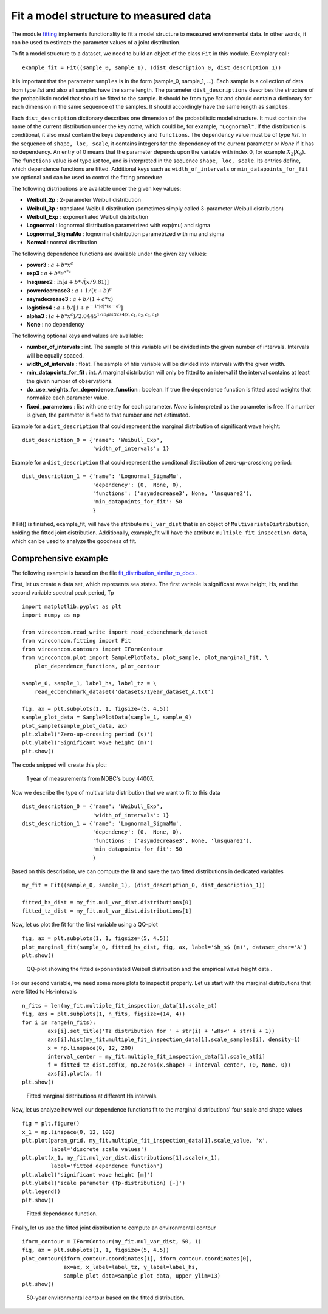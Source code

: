 **************************************
Fit a model structure to measured data
**************************************

The module fitting_ implements functionality to fit a model structure to
measured environmental data. In other words, it can be used to estimate the
parameter values of a joint distribution.

.. _fitting: https://github.com/virocon-organization/viroconcom/blob/master/viroconcom/fitting.py

To fit a model structure to a dataset, we need to build an object of the class ``Fit`` in this module.
Exemplary call::

    example_fit = Fit((sample_0, sample_1), (dist_description_0, dist_description_1))

It is important that the parameter ``samples`` is in the form (sample_0, sample_1, ...).
Each sample is a collection of data from type *list* and also all samples have the same length. The parameter ``dist_descriptions``
describes the structure of the probabilistic model that should be fitted to the sample. It should be from type *list* and should
contain a dictionary for each dimension in the same sequence of the samples. It should accordingly have the same length as ``samples``.

Each ``dist_description`` dictionary describes one dimension of the probabilistic model structure.
It must contain the name of the current distribution under the key *name*, which
could be, for example, ``"Lognormal"``. If the distribution is conditional, it
also must contain the keys ``dependency`` and ``functions``. The ``dependency`` value
must be of type *list*. In the sequence of ``shape, loc, scale``, it contains
integers for the dependency of the current parameter or *None* if it has no
dependency. An entry of 0 means that the parameter depends upon the variable with
index 0, for example :math:`X_2|X_0`). The ``functions`` value is of type *list*
too, and is interpreted in the sequence ``shape, loc, scale``. Its entries define,
which dependence functions are fitted. Additional keys such as
``width_of_intervals`` or ``min_datapoints_for_fit`` are optional and can be used
to control the fitting procedure.

The following distributions are available under the given key values:

- **Weibull_2p** :  2-parameter Weibull distribution
- **Weibull_3p** :  translated Weibull distribution (sometimes simply called 3-parameter Weibull distribution)
- **Weibull_Exp** : exponentiated Weibull distribution
- **Lognormal** :  lognormal distribution parametrized with exp(mu) and sigma
- **Lognormal_SigmaMu** :  lognormal distribution parametrized with mu and sigma
- **Normal** :  normal distribution

The following dependence functions are available under the given key values:

- **power3** :  :math:`a + b * x^c`
- **exp3** : :math:`a + b * e^{x * c}`
- **lnsquare2** : :math:`\ln[a + b * \sqrt(x / 9.81)]`
- **powerdecrease3** : :math:`a + 1 / (x + b)^c`
- **asymdecrease3** : :math:`a + b / (1 + c * x)`
- **logistics4** : :math:`a + b / [1 + e^{-1 * |c| * (x - d)}]`
- **alpha3** : :math:`(a + b * x^c) / 2.0445^{1 / logistics4(x, c_1, c_2, c_3, c_4)}`
- **None** : no dependency

The following optional keys and values are available:

- **number_of_intervals** : int. The sample of this variable will be divided into the given number of intervals. Intervals will be equally spaced.
- **width_of_intervals** : float. The sample of htis variable will be divided into intervals with the given width.
- **min_datapoints_for_fit** : int. A marginal distribution will only be fitted to an interval if the interval contains at least the given number of observations.
- **do_use_weights_for_dependence_function** : boolean. If true the dependence function is fitted used weights that normalize each parameter value.
- **fixed_parameters** : list with one entry for each parameter. *None* is interpreted as the parameter is free. If a number is given, the parameter is fixed to that number and not estimated.


Example for a ``dist_description`` that could represent the marginal
distribution of significant wave height::

    dist_description_0 = {'name': 'Weibull_Exp',
                          'width_of_intervals': 1}

Example for a ``dist_description`` that could represent the conditonal
distribution of zero-up-crossiong period::

    dist_description_1 = {'name': 'Lognormal_SigmaMu',
                          'dependency': (0,  None, 0),
                          'functions': ('asymdecrease3', None, 'lnsquare2'),
                          'min_datapoints_for_fit': 50
                          }

If Fit() is finished, example_fit, will have the attribute ``mul_var_dist``
that is an object of ``MultivariateDistribution``, holding the fitted joint
distribution. Additionally, example_fit will have the attribute
``multiple_fit_inspection_data``, which can be used to analyze the goodness of fit.

Comprehensive example
---------------------

The following example is based on the file fit_distribution_similar_to_docs_ .

.. _fit_distribution_similar_to_docs: https://github.com/virocon-organization/viroconcom/blob/master/examples/fit_distribution_similar_to_docs.py

First, let us create a data set, which represents sea states. The first variable
is significant wave height, Hs, and the second variable spectral peak period,
Tp ::

    import matplotlib.pyplot as plt
    import numpy as np

    from viroconcom.read_write import read_ecbenchmark_dataset
    from viroconcom.fitting import Fit
    from viroconcom.contours import IFormContour
    from viroconcom.plot import SamplePlotData, plot_sample, plot_marginal_fit, \
        plot_dependence_functions, plot_contour

    sample_0, sample_1, label_hs, label_tz = \
        read_ecbenchmark_dataset('datasets/1year_dataset_A.txt')

    fig, ax = plt.subplots(1, 1, figsize=(5, 4.5))
    sample_plot_data = SamplePlotData(sample_1, sample_0)
    plot_sample(sample_plot_data, ax)
    plt.xlabel('Zero-up-crossing period (s)')
    plt.ylabel('Significant wave height (m)')
    plt.show()

The code snipped will create this plot:

.. figure:: fitting_fig1.png
    :scale: 100 %
    :alt: example contours plot

    1 year of measurements from NDBC's buoy 44007.

Now we describe the type of multivariate distribution that we want to fit to this data ::

    dist_description_0 = {'name': 'Weibull_Exp',
                          'width_of_intervals': 1}
    dist_description_1 = {'name': 'Lognormal_SigmaMu',
                          'dependency': (0,  None, 0),
                          'functions': ('asymdecrease3', None, 'lnsquare2'),
                          'min_datapoints_for_fit': 50
                          }

Based on this description, we can compute the fit and save the two fitted
distributions in dedicated variables ::

    my_fit = Fit((sample_0, sample_1), (dist_description_0, dist_description_1))

    fitted_hs_dist = my_fit.mul_var_dist.distributions[0]
    fitted_tz_dist = my_fit.mul_var_dist.distributions[1]

Now, let us plot the fit for the first variable using a QQ-plot ::

    fig, ax = plt.subplots(1, 1, figsize=(5, 4.5))
    plot_marginal_fit(sample_0, fitted_hs_dist, fig, ax, label='$h_s$ (m)', dataset_char='A')
    plt.show()


.. figure:: fitting_fig2.png
    :scale: 100 %
    :alt: fit of first variable

    QQ-plot showing the fitted exponentiated Weibull distribution and the empirical wave height data..

For our second variable, we need some more plots to inspect it properly.
Let us start with the marginal distributions that were fitted to Hs-intervals ::

    n_fits = len(my_fit.multiple_fit_inspection_data[1].scale_at)
    fig, axs = plt.subplots(1, n_fits, figsize=(14, 4))
    for i in range(n_fits):
            axs[i].set_title('Tz distribution for ' + str(i) + '≤Hs<' + str(i + 1))
            axs[i].hist(my_fit.multiple_fit_inspection_data[1].scale_samples[i], density=1)
            x = np.linspace(0, 12, 200)
            interval_center = my_fit.multiple_fit_inspection_data[1].scale_at[i]
            f = fitted_tz_dist.pdf(x, np.zeros(x.shape) + interval_center, (0, None, 0))
            axs[i].plot(x, f)
    plt.show()


.. figure:: fitting_fig3.png
    :scale: 60 %
    :alt: individual fits of second variable

    Fitted marginal distributions at different Hs intervals.

Now, let us analyze how well our dependence functions fit to the marginal
distributions' four scale and shape values ::

    fig = plt.figure()
    x_1 = np.linspace(0, 12, 100)
    plt.plot(param_grid, my_fit.multiple_fit_inspection_data[1].scale_value, 'x',
             label='discrete scale values')
    plt.plot(x_1, my_fit.mul_var_dist.distributions[1].scale(x_1),
             label='fitted dependence function')
    plt.xlabel('significant wave height [m]')
    plt.ylabel('scale parameter (Tp-distribution) [-]')
    plt.legend()
    plt.show()


.. figure:: fitting_fig4.png
    :scale: 80 %
    :alt: fit of the dependence function

    Fitted dependence function.

Finally, let us use the fitted joint distribution to compute an environmental
contour ::

    iform_contour = IFormContour(my_fit.mul_var_dist, 50, 1)
    fig, ax = plt.subplots(1, 1, figsize=(5, 4.5))
    plot_contour(iform_contour.coordinates[1], iform_contour.coordinates[0],
                 ax=ax, x_label=label_tz, y_label=label_hs,
                 sample_plot_data=sample_plot_data, upper_ylim=13)
    plt.show()


.. figure:: fitting_fig5.png
    :scale: 100 %
    :alt: environmental contour based on the fitted distribution

    50-year environmental contour based on the fitted distribution.